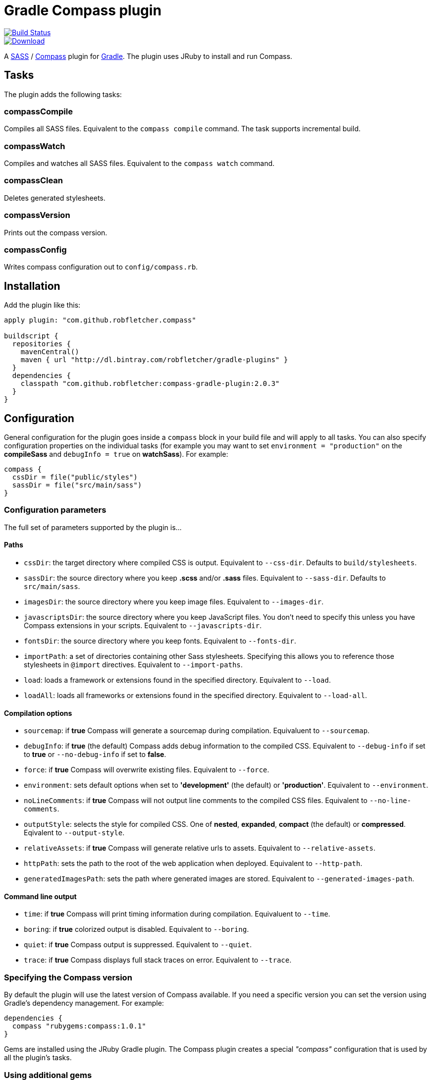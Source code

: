 = Gradle Compass plugin

image::https://drone.io/github.com/robfletcher/gradle-compass/status.png[Build Status, link=https://drone.io/github.com/robfletcher/gradle-compass/latest]
image::https://api.bintray.com/packages/robfletcher/gradle-plugins/compass-gradle-plugin/images/download.svg[Download, link=https://bintray.com/robfletcher/gradle-plugins/compass-gradle-plugin/_latestVersion]

A http://sass-lang.com/[SASS] / http://compass-style.org/[Compass] plugin for http://gradle.org/[Gradle]. The plugin uses JRuby to install and run Compass.

== Tasks

The plugin adds the following tasks:

=== compassCompile

Compiles all SASS files. Equivalent to the `compass compile` command. The task supports incremental build.

=== compassWatch

Compiles and watches all SASS files. Equivalent to the `compass watch` command.

=== compassClean

Deletes generated stylesheets.

=== compassVersion

Prints out the compass version.

=== compassConfig

Writes compass configuration out to `config/compass.rb`.

== Installation

Add the plugin like this:

[code, lang=groovy]
----
apply plugin: "com.github.robfletcher.compass"

buildscript {
  repositories {
    mavenCentral()
    maven { url "http://dl.bintray.com/robfletcher/gradle-plugins" }
  }
  dependencies {
    classpath "com.github.robfletcher:compass-gradle-plugin:2.0.3"
  }
}
----

== Configuration

General configuration for the plugin goes inside a `compass` block in your build file and will apply to all tasks. You can also specify configuration properties on the individual tasks (for example you may want to set `environment = "production"` on the *compileSass* and `debugInfo = true` on *watchSass*). For example:

[code, lang=groovy]
----
compass {
  cssDir = file("public/styles")
  sassDir = file("src/main/sass")
}
----

=== Configuration parameters

The full set of parameters supported by the plugin is…

==== Paths

* `cssDir`: the target directory where compiled CSS is output. Equivalent to `--css-dir`. Defaults to `build/stylesheets`.
* `sassDir`: the source directory where you keep *.scss* and/or *.sass* files. Equivalent to `--sass-dir`. Defaults to `src/main/sass`.
* `imagesDir`: the source directory where you keep image files. Equivalent to `--images-dir`.
* `javascriptsDir`: the source directory where you keep JavaScript files. You don't need to specify this unless you have Compass extensions in your scripts. Equivalent to `--javascripts-dir`.
* `fontsDir`: the source directory where you keep fonts. Equivalent to `--fonts-dir`.
* `importPath`: a set of directories containing other Sass stylesheets. Specifying this allows you to reference those stylesheets in `@import` directives. Equivalent to `--import-paths`.
* `load`: loads a framework or extensions found in the specified directory. Equivalent to `--load`.
* `loadAll`: loads all frameworks or extensions found in the specified directory. Equivalent to `--load-all`.

==== Compilation options

* `sourcemap`: if *true* Compass will generate a sourcemap during compilation. Equivaluent to `--sourcemap`.
* `debugInfo`: if *true* (the default) Compass adds debug information to the compiled CSS. Equivalent to `--debug-info` if set to *true* or `--no-debug-info` if set to *false*.
* `force`: if *true* Compass will overwrite existing files. Equivalent to `--force`.
* `environment`: sets default options when set to *'development'* (the default) or *'production'*. Equivalent to `--environment`.
* `noLineComments`: if *true* Compass will not output line comments to the compiled CSS files. Equivalent to `--no-line-comments`.
* `outputStyle`: selects the style for compiled CSS. One of *nested*, *expanded*, *compact* (the default) or *compressed*. Eqivalent to `--output-style`.
* `relativeAssets`: if *true* Compass will generate relative urls to assets. Equivalent to `--relative-assets`.
* `httpPath`: sets the path to the root of the web application when deployed. Equivalent to `--http-path`.
* `generatedImagesPath`: sets the path where generated images are stored. Equivalent to `--generated-images-path`.

==== Command line output

* `time`: if *true* Compass will print timing information during compilation. Equivaluent to `--time`.
* `boring`: if *true* colorized output is disabled. Equivalent to `--boring`.
* `quiet`: if *true* Compass output is suppressed. Equivalent to `--quiet`.
* `trace`: if *true* Compass displays full stack traces on error. Equivalent to `--trace`.

=== Specifying the Compass version

By default the plugin will use the latest version of Compass available. If you need a specific version you can set the version using Gradle's dependency management. For example:

[code, lang=groovy]
----
dependencies {
  compass "rubygems:compass:1.0.1"
}
----

Gems are installed using the JRuby Gradle plugin. The Compass plugin creates a special _"compass"_ configuration that is used by all the plugin's tasks.

=== Using additional gems

You can use Compass extensions from Ruby gems by adding dependencies to the _compass_ configuration. The plugin will automatically add a `--require` argument for each gem when invoking Compass commands. For example to use the _[Breakpoint][breakpoint]_ extension:

[code, lang=groovy]
----
dependencies {
  compass "rubygems:breakpoint:2.5.0"
}
----

=== Automatically recompiling stylesheets while other tasks are running

A typical use-case is to run `compassWatch` in the background while another task runs your web-server application. This is very easy with the Compass plugin.

Assuming you're using the http://www.gradle.org/docs/current/userguide/application_plugin.html[Application plugin]'s `run` task you would configure your build with:

[code, lang=groovy]
----
run.dependsOn compassWatchStart
run.finalizedBy compassWatchStop
----

= Version history

=== 2.0.3

* Fixes problem with POM configuration that meant transitive dependencies didn't work.

=== 2.0.2

* Implements `compassWatch` using John Engleman's https://github.com/johnrengelman/gradle-processes[Process plugin].

=== 2.0

* JRuby is handled by the [JRuby Gradle plugin](https://github.com/jruby-gradle/jruby-gradle-plugin).

=== 1.0.10

* added ability to specify gem versions.

=== 1.0.9

* use additional gems without needing a *config.rb* file.

=== 1.0.8

* added ability to specify additional gems.

=== 1.0.7

* made `javascriptsDir`, `imagesDir` and `importPath` optional.

=== 1.0.6

* added ability to specify `importPath`.

=== 1.0.5

* added various command line options. Thanks [Ben Groves](http://github.com/bgroves).

=== 1.0.4

* added ability to specify file encoding used by JRuby.

[app-plugin]:
[compass]:http://compass-style.org/
[gradle]:http://gradle.org/
[sass]:http://sass-lang.com/
[breakpoint]:http://breakpoint-sass.com/
